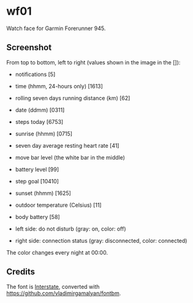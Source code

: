 * wf01

Watch face for Garmin Forerunner 945.

** Screenshot

[[file:screenshot.png]]

From top to bottom, left to right (values shown in the image in the []):

- notifications [5]
- time (hhmm, 24-hours only) [1613]
- rolling seven days running distance (km) [62]
- date (ddmm) [0311]
- steps today [6753]
- sunrise (hhmm) [0715]
- seven day average resting heart rate [41]
- move bar level (the white bar in the middle)
- battery level [99]
- step goal [10410]
- sunset (hhmm) [1625]
- outdoor temperature (Celsius) [11]
- body battery [58]

- left side: do not disturb (gray: on, color: off)
- right side: connection status (gray: disconnected, color: connected)

The color changes every night at 00:00.

** Credits

The font is
[[http://www.fonts101.com/fonts/view/Uncategorized/42931/Interstate][Interstate]],
converted with [[https://github.com/vladimirgamalyan/fontbm]].
